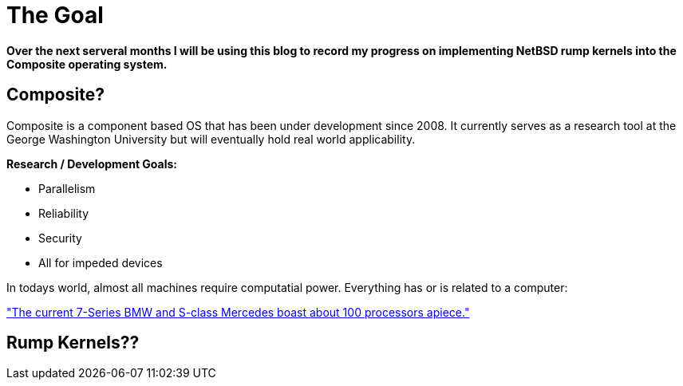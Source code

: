 = The Goal


*Over the next serveral months I will be using this blog to record my progress on implementing NetBSD rump kernels into the Composite operating system.*

== Composite?

Composite is a component based OS that has been under development since 2008. It currently serves as a research tool at the George Washington University but will eventually hold real world applicability.  

*Research / Development Goals:*

* Parallelism
* Reliability
* Security
* All for impeded devices

In todays world, almost all machines require computatial power. Everything has or is related to a computer:

http://www.embedded.com/electronics-blogs/significant-bits/4024611/Motoring-with-microprocessors["The current 7-Series BMW and S-class Mercedes boast about 100 processors apiece."]

== Rump Kernels??